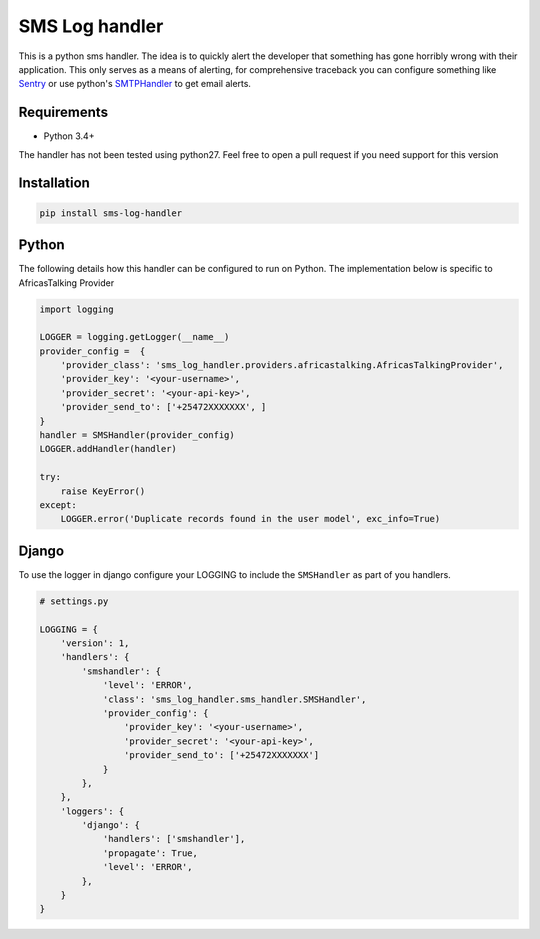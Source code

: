 SMS Log handler
----------------
|Travis| |Codecov|

This is a python sms handler. The idea is to quickly alert the developer that
something has gone horribly wrong with their application. This only serves as a
means of alerting, for comprehensive traceback you can configure something like
Sentry_ or use python's SMTPHandler_ to get email alerts.


Requirements
~~~~~~~~~~~~

- Python 3.4+

The handler has not been tested using python27. Feel free to open a pull request
if you need support for this version


Installation
~~~~~~~~~~~~

.. code-block:: bash

    pip install sms-log-handler


Python
~~~~~~~

The following details how this handler can be configured to run on Python.
The implementation below is specific to AfricasTalking Provider

.. code-block:: python

    import logging

    LOGGER = logging.getLogger(__name__)
    provider_config =  {
        'provider_class': 'sms_log_handler.providers.africastalking.AfricasTalkingProvider',
        'provider_key': '<your-username>',
        'provider_secret': '<your-api-key>',
        'provider_send_to': ['+25472XXXXXXX', ]
    }
    handler = SMSHandler(provider_config)
    LOGGER.addHandler(handler)

    try:
        raise KeyError()
    except:
        LOGGER.error('Duplicate records found in the user model', exc_info=True)


Django
~~~~~~

To use the logger in django configure your LOGGING to include the ``SMSHandler``
as part of you handlers.


.. code-block:: python

    # settings.py

    LOGGING = {
        'version': 1,
        'handlers': {
            'smshandler': {
                'level': 'ERROR',
                'class': 'sms_log_handler.sms_handler.SMSHandler',
                'provider_config': {
                    'provider_key': '<your-username>',
                    'provider_secret': '<your-api-key>',
                    'provider_send_to': ['+25472XXXXXXX']
                }
            },
        },
        'loggers': {
            'django': {
                'handlers': ['smshandler'],
                'propagate': True,
                'level': 'ERROR',
            },
        }
    }


.. _Sentry: https://sentry.io/welcome/
.. _SMTPHandler: https://docs.python.org/3.6/library/logging.handlers.html#smtphandler
.. |Travis| image:: https://travis-ci.org/ikosenn/sms-log-handler.svg?branch=master

.. |Codecov| image:: https://codecov.io/gh/ikosenn/sms-log-handler/branch/master/graph/badge.svg
  :target: https://codecov.io/gh/ikosenn/sms-log-handler

